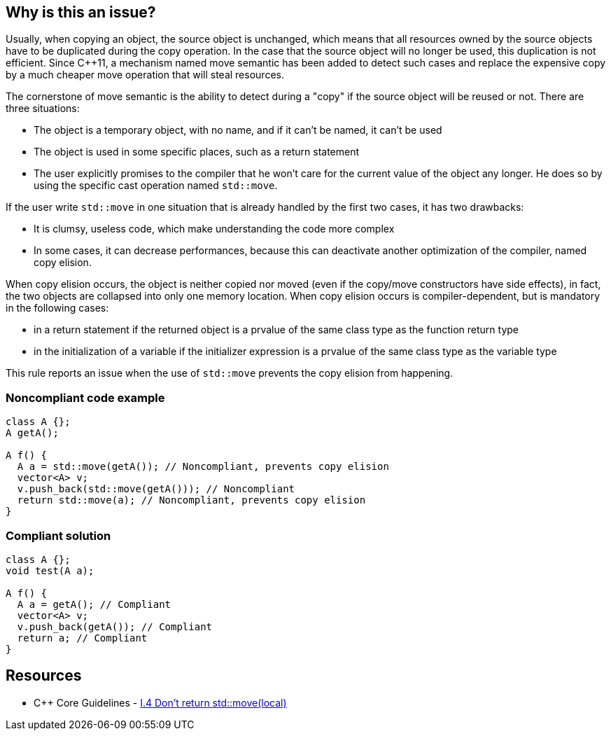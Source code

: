 == Why is this an issue?

Usually, when copying an object, the source object is unchanged, which means that all resources owned by the source objects have to be duplicated during the copy operation. In the case that the source object will no longer be used, this duplication is not efficient. Since {cpp}11, a mechanism named move semantic has been added to detect such cases and replace the expensive copy by a much cheaper move operation that will steal resources.


The cornerstone of move semantic is the ability to detect during a "copy" if the source object will be reused or not. There are three situations:

* The object is a temporary object, with no name, and if it can't be named, it can't be used
* The object is used in some specific places, such as a return statement
* The user explicitly promises to the compiler that he won't care for the current value of the object any longer. He does so by using the specific cast operation named ``++std::move++``. 

If the user write ``++std::move++`` in one situation that is already handled by the first two cases, it has two drawbacks:

* It is clumsy, useless code, which make understanding the code more complex
* In some cases, it can decrease performances, because this can deactivate another optimization of the compiler, named copy elision.

When copy elision occurs, the object is neither copied nor moved (even if the copy/move constructors have side effects), in fact, the two objects are collapsed into only one memory location. When copy elision occurs is compiler-dependent, but is mandatory in the following cases:


* in a return statement if the returned object is a prvalue of the same class type as the function return type
* in the initialization of a variable if the initializer expression is a prvalue of the same class type as the variable type

This rule reports an issue when the use of ``++std::move++`` prevents the copy elision from happening.


=== Noncompliant code example

[source,cpp]
----
class A {};
A getA();

A f() {
  A a = std::move(getA()); // Noncompliant, prevents copy elision
  vector<A> v;
  v.push_back(std::move(getA())); // Noncompliant
  return std::move(a); // Noncompliant, prevents copy elision
}
----


=== Compliant solution

[source,cpp]
----
class A {};
void test(A a);

A f() {
  A a = getA(); // Compliant
  vector<A> v;
  v.push_back(getA()); // Compliant
  return a; // Compliant
}
----


== Resources

* {cpp} Core Guidelines - https://github.com/isocpp/CppCoreGuidelines/blob/036324/CppCoreGuidelines.md#i4-make-interfaces-precisely-and-strongly-typed[I.4 Don’t return std::move(local)]


ifdef::env-github,rspecator-view[]

'''
== Implementation Specification
(visible only on this page)

=== Message

Moving a temporary object prevents copy elision.

Moving a temporary object is useless.


'''
== Comments And Links
(visible only on this page)

=== is duplicated by: S5412

=== is related to: S5415

=== on 3 Sep 2019, 18:01:27 Loïc Joly wrote:
\[~geoffray.adde]: Could you please review the changed I made to this RSPEC?

endif::env-github,rspecator-view[]

